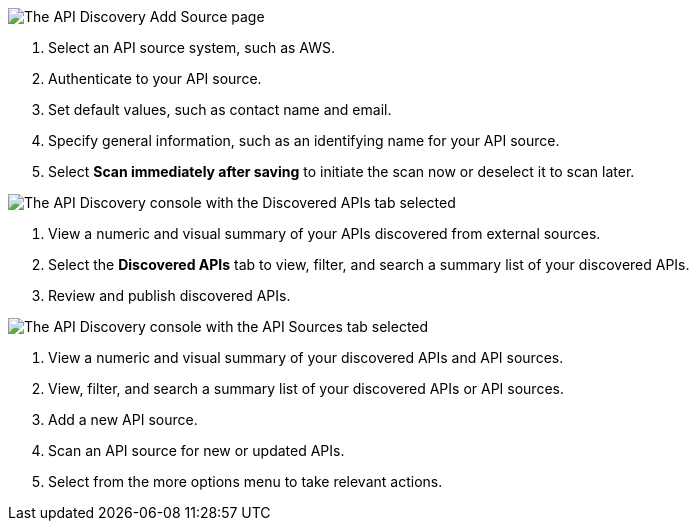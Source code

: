 // Partial reused in index.adoc and discover-external-apis.adoc 

// tag::api-discovery-add-source-page[]

image::api-discovery-add-source-scap.png[The API Discovery Add Source page]

[calloutlist]
. Select an API source system, such as AWS.
. Authenticate to your API source.
. Set default values, such as contact name and email.
. Specify general information, such as an identifying name for your API source.
. Select *Scan immediately after saving* to initiate the scan now or deselect it to scan later.

// end::api-discovery-add-source-page[]

// tag::api-discovery-discovered-apis-tab[]

image::api-discovery-discovered-apis-tab-scap.png[The API Discovery console with the Discovered APIs tab selected]

[calloutlist]
. View a numeric and visual summary of your APIs discovered from external sources.
. Select the *Discovered APIs* tab to view, filter, and search a summary list of your discovered APIs.
. Review and publish discovered APIs.

// end::api-discovery-discovered-apis-tab[]

// tag::api-discovery-add-sources-tab[]

image::api-discovery-api-sources-tab-scap.png[The API Discovery console with the API Sources tab selected]

[calloutlist]
. View a numeric and visual summary of your discovered APIs and API sources.
. View, filter, and search a summary list of your discovered APIs or API sources.
. Add a new API source.
. Scan an API source for new or updated APIs.
. Select from the more options menu to take relevant actions.

// end::api-discovery-add-sources-tab[]